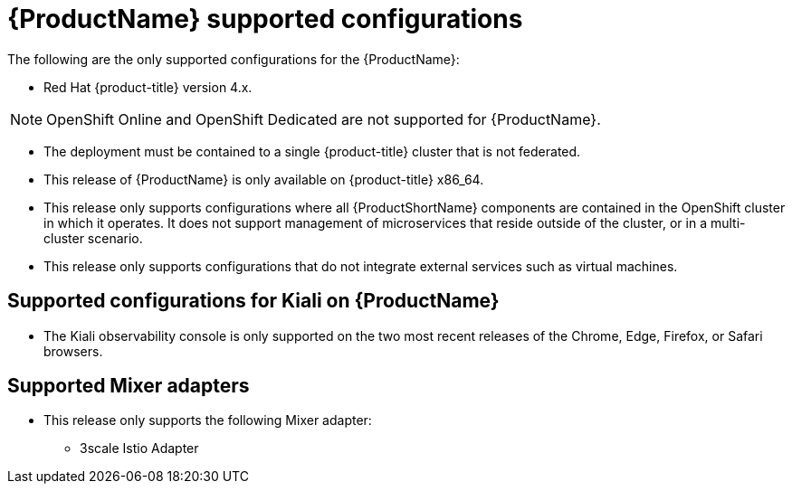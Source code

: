 // Module included in the following assemblies:
//
// * service_mesh/service_mesh_install/preparing-ossm-install.adoc
// * service_mesh/service_mesh_install/servicemesh-release-notes.adoc

[id="ossm-supported-configurations_{context}"]
= {ProductName} supported configurations

The following are the only supported configurations for the {ProductName}:

* Red Hat {product-title} version 4.x.

[NOTE]
====
OpenShift Online and OpenShift Dedicated are not supported for {ProductName}.
====

* The deployment must be contained to a single {product-title} cluster that is not federated.
* This release of {ProductName} is only available on {product-title} x86_64.
* This release only supports configurations where all {ProductShortName} components are contained in the OpenShift cluster in which it operates. It does not support management of microservices that reside outside of the cluster, or in a multi-cluster scenario.
* This release only supports configurations that do not integrate external services such as virtual machines.

[id="ossm-supported-configurations-kiali_{context}"]
== Supported configurations for Kiali on {ProductName}

* The Kiali observability console is only supported on the two most recent releases of the Chrome, Edge, Firefox, or Safari browsers.

[id="ossm-supported-configurations-adapters_{context}"]
== Supported Mixer adapters

* This release only supports the following Mixer adapter:
** 3scale Istio Adapter
